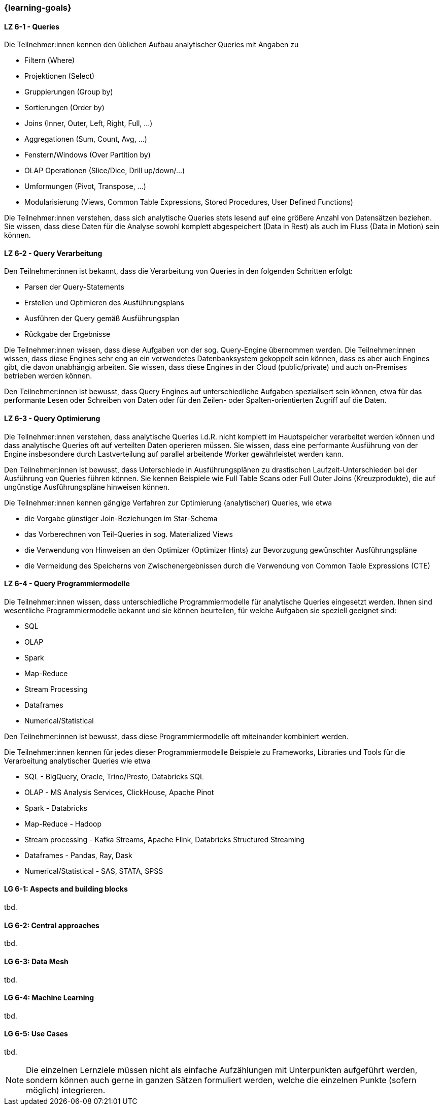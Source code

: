=== {learning-goals}


// tag::DE[]
[[LZ-6-1]]
==== LZ 6-1 - Queries
Die Teilnehmer:innen kennen den üblichen Aufbau analytischer Queries mit Angaben zu

- Filtern (Where)
- Projektionen (Select)
- Gruppierungen (Group by)
- Sortierungen (Order by)
- Joins (Inner, Outer, Left, Right, Full, ...)
- Aggregationen (Sum, Count, Avg, ...)
- Fenstern/Windows (Over Partition by)
- OLAP Operationen (Slice/Dice, Drill up/down/...)
- Umformungen (Pivot, Transpose, ...)
- Modularisierung (Views, Common Table Expressions, Stored Procedures, User Defined Functions)

Die Teilnehmer:innen verstehen, dass sich analytische Queries stets lesend auf eine größere Anzahl von Datensätzen beziehen. Sie wissen, dass diese Daten für die Analyse sowohl komplett abgespeichert (Data in Rest) als auch im Fluss (Data in Motion) sein können.

[[LZ-6-2]]
==== LZ 6-2 - Query Verarbeitung
Den Teilnehmer:innen ist bekannt, dass die Verarbeitung von Queries in den folgenden Schritten erfolgt:

- Parsen der Query-Statements
- Erstellen und Optimieren des Ausführungsplans
- Ausführen der Query gemäß Ausführungsplan
- Rückgabe der Ergebnisse

Die Teilnehmer:innen wissen, dass diese Aufgaben von der sog. Query-Engine übernommen werden. Die Teilnehmer:innen wissen, dass diese Engines sehr eng an ein verwendetes Datenbanksystem gekoppelt sein können, dass es aber auch Engines gibt, die davon unabhängig arbeiten. Sie wissen, dass diese Engines in der Cloud (public/private) und auch on-Premises betrieben werden können.

Den Teilnehmer:innen ist bewusst, dass Query Engines auf unterschiedliche Aufgaben spezialisert sein können, etwa für das performante Lesen oder Schreiben von Daten oder für den Zeilen- oder Spalten-orientierten Zugriff auf die Daten.

[[LZ-6-3]]
==== LZ 6-3 - Query Optimierung
Die Teilnehmer:innen verstehen, dass analytische Queries i.d.R. nicht komplett im Hauptspeicher verarbeitet werden können und dass analytische Queries oft auf verteilten Daten operieren müssen. Sie wissen, dass eine performante Ausführung von der Engine insbesondere durch Lastverteilung auf parallel arbeitende Worker gewährleistet werden kann.

Den Teilnehmer:innen ist bewusst, dass Unterschiede in Ausführungsplänen zu drastischen Laufzeit-Unterschieden bei der Ausführung von Queries führen können. Sie kennen Beispiele wie Full Table Scans oder Full Outer Joins (Kreuzprodukte), die auf ungünstige Ausführungspläne hinweisen können.

Die Teilnehmer:innen kennen gängige Verfahren zur Optimierung (analytischer) Queries, wie etwa

- die Vorgabe günstiger Join-Beziehungen im Star-Schema
- das Vorberechnen von Teil-Queries in sog. Materialized Views
- die Verwendung von Hinweisen an den Optimizer (Optimizer Hints) zur Bevorzugung gewünschter Ausführungspläne
- die Vermeidung des Speicherns von Zwischenergebnissen durch die Verwendung von Common Table Expressions (CTE)

[[LZ-6-4]]
==== LZ 6-4 - Query Programmiermodelle
Die Teilnehmer:innen wissen, dass unterschiedliche Programmiermodelle für analytische Queries eingesetzt werden. Ihnen sind wesentliche Programmiermodelle bekannt und sie können beurteilen, für welche Aufgaben sie speziell geeignet sind:

- SQL
- OLAP
- Spark
- Map-Reduce
- Stream Processing
- Dataframes
- Numerical/Statistical

Den Teilnehmer:innen ist bewusst, dass diese Programmiermodelle oft miteinander kombiniert werden.

Die Teilnehmer:innen kennen für jedes dieser Programmiermodelle Beispiele zu Frameworks, Libraries und Tools für die Verarbeitung analytischer Queries wie etwa

- SQL - BigQuery, Oracle, Trino/Presto, Databricks SQL
- OLAP - MS Analysis Services, ClickHouse, Apache Pinot
- Spark - Databricks
- Map-Reduce - Hadoop
- Stream processing - Kafka Streams, Apache Flink, Databricks Structured Streaming
- Dataframes - Pandas, Ray, Dask
- Numerical/Statistical - SAS, STATA, SPSS
// end::DE[]

// tag::EN[]
[[LG-6-1]]
==== LG 6-1: Aspects and building blocks
tbd.

[[LG-6-2]]
==== LG 6-2: Central approaches
tbd.

[[LG-6-3]]
==== LG 6-3: Data Mesh
tbd.

[[LG-6-4]]
==== LG 6-4: Machine Learning
tbd.

[[LG-6-5]]
==== LG 6-5: Use Cases
tbd.

// end::EN[]

// tag::REMARK[]
[NOTE]
====
Die einzelnen Lernziele müssen nicht als einfache Aufzählungen mit Unterpunkten aufgeführt werden, sondern können auch gerne in ganzen Sätzen formuliert werden, welche die einzelnen Punkte (sofern möglich) integrieren.
====
// end::REMARK[]
